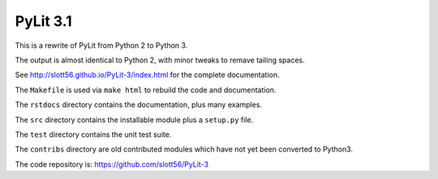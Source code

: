 ############
PyLit 3.1
############

This is a rewrite of PyLit from Python 2 to Python 3.

The output is almost identical to Python 2, with minor tweaks to remave tailing
spaces.

See http://slott56.github.io/PyLit-3/index.html for the complete documentation.

The ``Makefile`` is used via ``make html`` to rebuild the code and documentation.

The ``rstdocs`` directory contains the documentation, plus many examples.

The ``src`` directory contains the installable module plus a ``setup.py`` file.

The ``test`` directory contains the unit test suite.

The ``contribs`` directory are old contributed modules which have not yet been
converted to Python3.

The code repository is: https://github.com/slott56/PyLit-3
